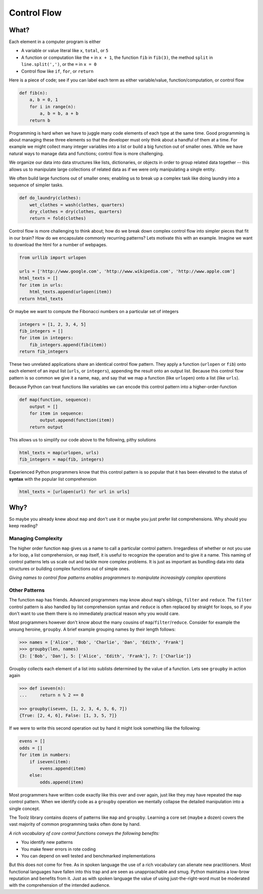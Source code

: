 
Control Flow
============

What?
-----

Each element in a computer program is either

-   A variable or value literal like ``x``, ``total``, or ``5``
-   A function or computation like the ``+`` in ``x + 1``, the function ``fib``
    in ``fib(3)``, the method ``split`` in ``line.split(',')``, or the ``=`` in
    ``x = 0``
-   Control flow like ``if``, ``for``, or ``return``

Here is a piece of code; see if you can label each term as either
variable/value, function/computation, or control flow

.. code::
    
    def fib(n):
        a, b = 0, 1
        for i in range(n):
            a, b = b, a + b
        return b
        
Programming is hard when we have to juggle many code elements of each type at
the same time.  Good programming is about managing these three elements so that 
the developer must only think about a handful of them at a time.  For example we might collect many integer variables into a list or build a big function out of smaller ones.  While we have natural ways to manage data and functions; control flow 
is more challenging.

We organize our data into data structures like lists, dictionaries, or objects 
in order to group related data together -- this allows us to manipulate large
collections of related data as if we were only manipulating a single entity.

We often build large functions out of smaller ones; enabling us to break up a
complex task like doing laundry into a sequence of simpler tasks.

.. code::

    def do_laundry(clothes):
        wet_clothes = wash(clothes, quarters)
        dry_clothes = dry(clothes, quarters)
        return = fold(clothes)

Control flow is more challenging to think about; how do we break down complex
control flow into simpler pieces that fit in our brain?  How do we encapsulate
commonly recurring patterns?  Lets motivate this with an example.  Imagine we
want to download the html for a number of webpages.

.. code::

    from urllib import urlopen

    urls = ['http://www.google.com', 'http://www.wikipedia.com', 'http://www.apple.com']
    html_texts = []
    for item in urls:
        html_texts.append(urlopen(item))
    return html_texts

Or maybe we want to compute the Fibonacci numbers on a particular set of
integers

.. code::

    integers = [1, 2, 3, 4, 5]
    fib_integers = []
    for item in integers:
        fib_integers.append(fib(item))
    return fib_integers

These two unrelated applications share an identical control flow pattern.  They
apply a function (``urlopen`` or ``fib``) onto each element of an input list
(``urls``, or ``integers``), appending the result onto an output list.  Because
this control flow pattern is so common we give it a name, ``map``, and say that
we map a function (like ``urlopen``) onto a list (like ``urls``).

Because Python can treat functions like variables we can encode this control
pattern into a higher-order-function

.. code::
    
    def map(function, sequence):
        output = []
        for item in sequence:
            output.append(function(item))
        return output

This allows us to simplify our code above to the following, pithy solutions

.. code::
    
    html_texts = map(urlopen, urls)
    fib_integers = map(fib, integers)

Experienced Python programmers know that this control pattern is so popular
that it has been elevated to the status of **syntax** with the popular list
comprehension

.. code::
    
    html_texts = [urlopen(url) for url in urls]


Why?
----

So maybe you already knew about ``map`` and don't use it or maybe you just
prefer list comprehensions.  Why should you keep reading?

Managing Complexity
^^^^^^^^^^^^^^^^^^^

The higher order function ``map`` gives us a name to call a particular control
pattern.  Irregardless of whether or not you use a for loop, a list
comprehension, or ``map`` itself, it is useful to recognize the operation
and to give it a name.  This naming of control patterns lets us scale out and tackle more complex problems.  It is just as important as bundling data into
data structures or building complex functions out of simple ones.

*Giving names to control flow patterns enables programmers to manipulate 
increasingly complex operations*

Other Patterns
^^^^^^^^^^^^^^

The function ``map`` has friends.  Advanced programmers may know about
``map``'s siblings, ``filter`` and ``reduce``.  The ``filter`` control pattern
is also handled by list comprehension syntax and ``reduce`` is often replaced
by straight for loops, so if you don't want to use them there is no immediately
practical reason why you would care.

Most programmers however don't know about the many cousins of
``map``/``filter``/``reduce``.  Consider for example the unsung heroine,
``groupby``.  A brief example grouping names by their length follows:

.. code::

    >>> names = ['Alice', 'Bob', 'Charlie', 'Dan', 'Edith', 'Frank']
    >>> groupby(len, names)
    {3: ['Bob', 'Dan'], 5: ['Alice', 'Edith', 'Frank'], 7: ['Charlie']}

Groupby collects each element of a list into sublists determined by the value
of a function.  Lets see ``groupby`` in action again

.. code::

    >>> def iseven(n):
    ...     return n % 2 == 0

    >>> groupby(iseven, [1, 2, 3, 4, 5, 6, 7])
    {True: [2, 4, 6], False: [1, 3, 5, 7]}

If we were to write this second operation out by hand it might look something
like the following:

.. code::

    evens = []
    odds = []
    for item in numbers:
        if iseven(item):
            evens.append(item)
        else:
            odds.append(item)

Most programmers have written code exactly like this over and over again, just
like they may have repeated the ``map`` control pattern.  When we identify code
as a ``groupby`` operation we mentally collapse the detailed manipulation into
a single concept.

The Toolz library contains dozens of patterns like ``map`` and ``groupby``.
Learning a core set (maybe a dozen) covers the vast majority of common
programming tasks often done by hand.  

*A rich vocabulary of core control functions conveys the following benefits:*

-   You identify new patterns
-   You make fewer errors in rote coding
-   You can depend on well tested and benchmarked implementations

But this does not come for free.  As in spoken language the use of a rich
vocabulary can alienate new practitioners.  Most functional languages have
fallen into this trap and are seen as unapproachable and smug.  Python
maintains a low-brow reputation and benefits from it.  Just as with spoken
language the value of using just-the-right-word must be moderated with the
comprehension of the intended audience.
